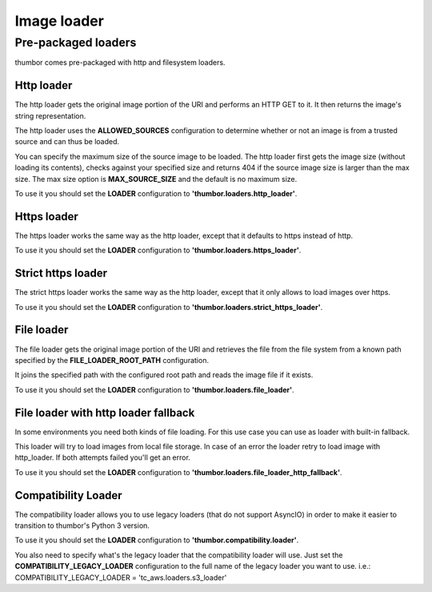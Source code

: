 Image loader
============

Pre-packaged loaders
--------------------

thumbor comes pre-packaged with http and filesystem loaders.

Http loader
~~~~~~~~~~~

The http loader gets the original image portion of the URI and performs
an HTTP GET to it. It then returns the image's string representation.

The http loader uses the **ALLOWED\_SOURCES** configuration to
determine whether or not an image is from a trusted source and can thus
be loaded.

You can specify the maximum size of the source image to be loaded. The
http loader first gets the image size (without loading its contents),
checks against your specified size and returns 404 if the source image
size is larger than the max size. The max size option is
**MAX\_SOURCE\_SIZE** and the default is no maximum size.

To use it you should set the **LOADER** configuration to
**'thumbor.loaders.http\_loader'**.

Https loader
~~~~~~~~~~~~

The https loader works the same way as the http loader, except that it
defaults to https instead of http.

To use it you should set the **LOADER** configuration to
**'thumbor.loaders.https\_loader'**.

Strict https loader
~~~~~~~~~~~~~~~~~~~

The strict https loader works the same way as the http loader, except
that it only allows to load images over https.

To use it you should set the **LOADER** configuration to
**'thumbor.loaders.strict\_https\_loader'**.

File loader
~~~~~~~~~~~

The file loader gets the original image portion of the URI and retrieves
the file from the file system from a known path specified by the
**FILE\_LOADER\_ROOT\_PATH** configuration.

It joins the specified path with the configured root path and reads the
image file if it exists.

To use it you should set the **LOADER** configuration to
**'thumbor.loaders.file\_loader'**.

File loader with http loader fallback
~~~~~~~~~~~~~~~~~~~~~~~~~~~~~~~~~~~~~

In some environments you need both kinds of file loading. For this use case
you can use as loader with built-in fallback.

This loader will try to load images from local file storage. In case
of an error the loader retry to load image with http\_loader. If both attempts failed
you'll get an error.

To use it you should set the **LOADER** configuration to
**'thumbor.loaders.file\_loader\_http\_fallback'**.

Compatibility Loader
~~~~~~~~~~~~~~~~~~~~

The compatibility loader allows you to use legacy loaders (that do not support AsyncIO)
in order to make it easier to transition to thumbor's Python 3 version.

To use it you should set the **LOADER** configuration to
**'thumbor.compatibility.loader'**.

You also need to specify what's the legacy loader that the compatibility loader will use.
Just set the **COMPATIBILITY_LEGACY_LOADER** configuration to the full name of the legacy
loader you want to use. i.e.: COMPATIBILITY_LEGACY_LOADER = 'tc_aws.loaders.s3_loader'
